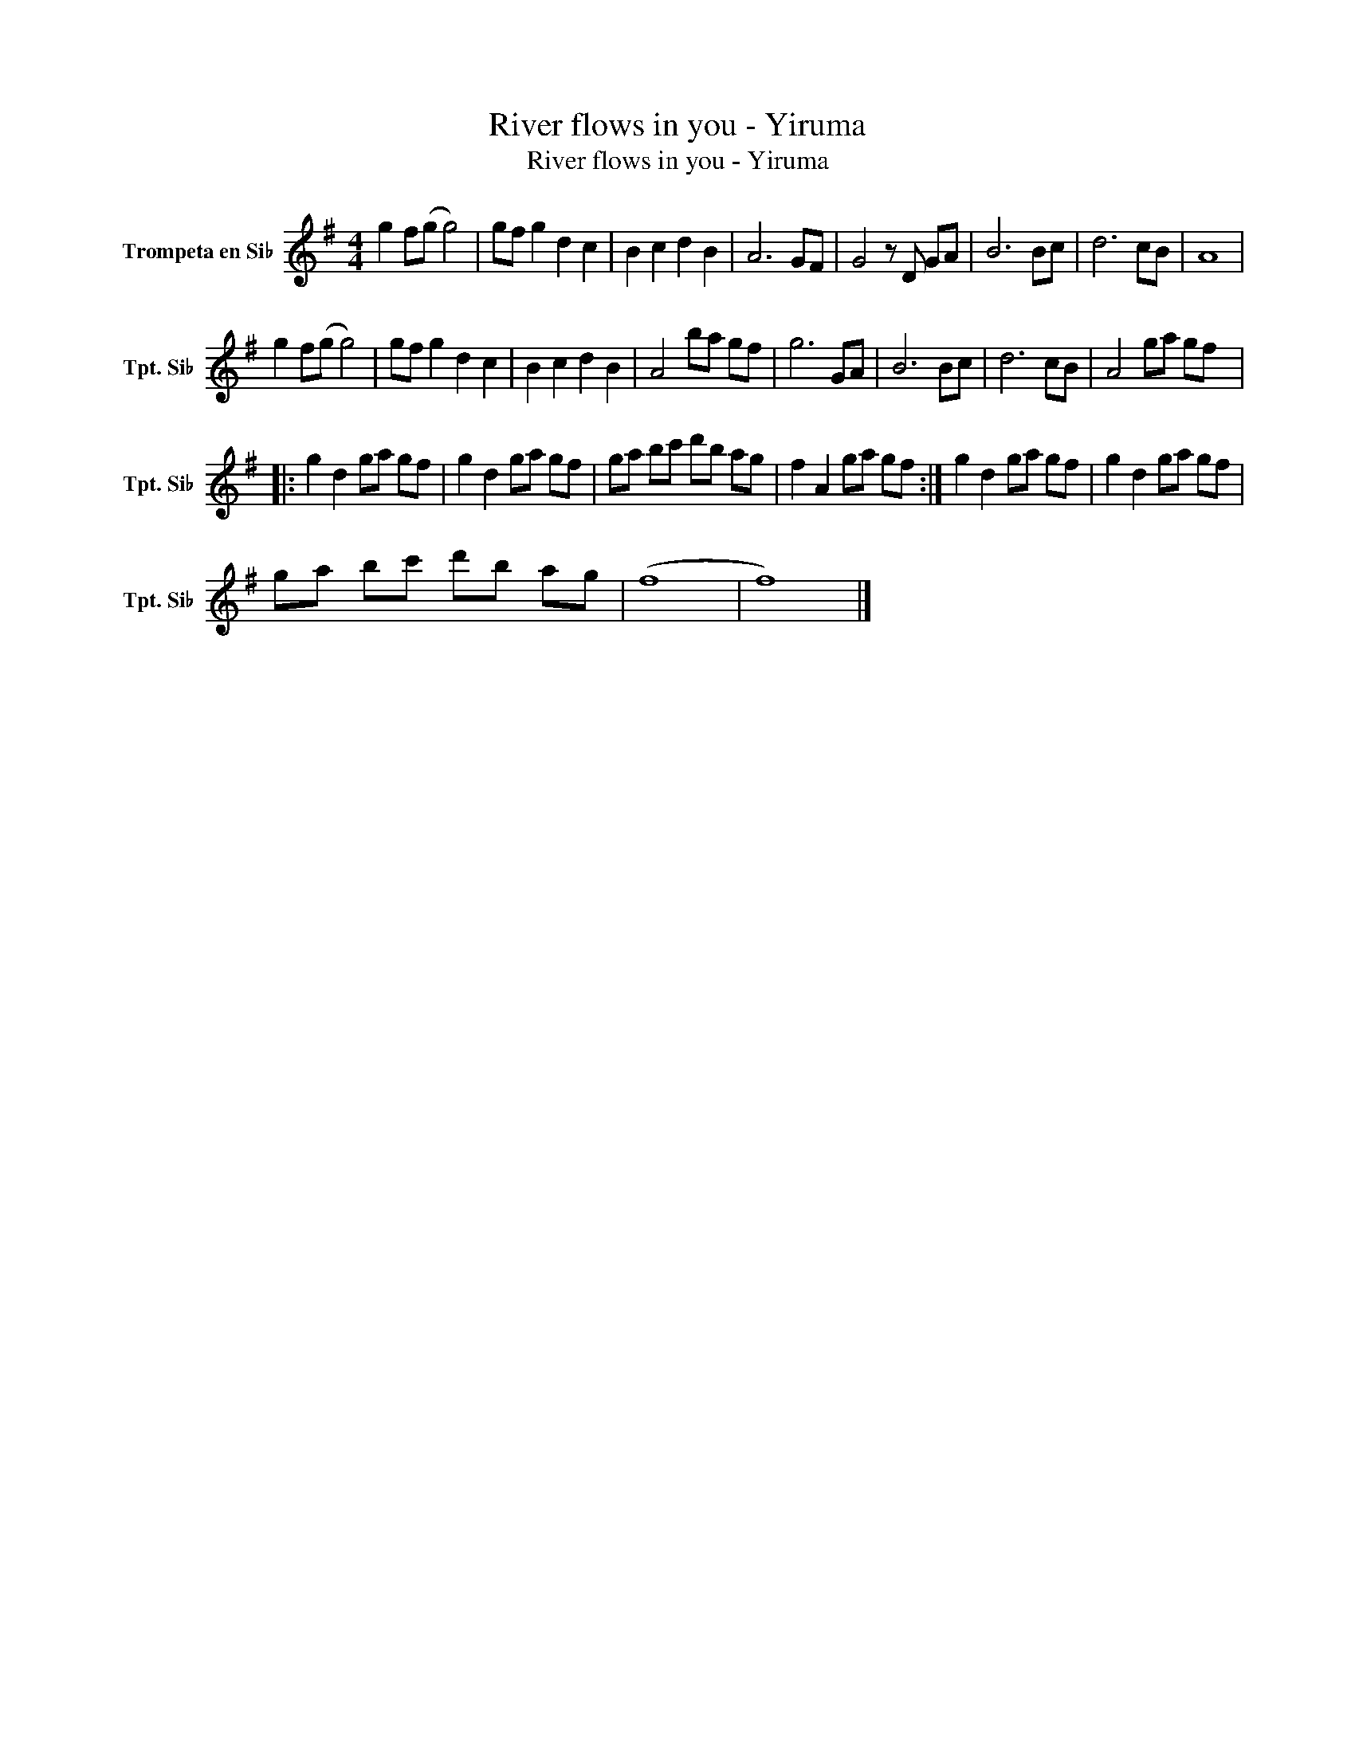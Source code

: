 X:1
T:River flows in you - Yiruma
T:River flows in you - Yiruma
L:1/8
M:4/4
K:none
V:1 treble transpose=-2 nm="Trompeta en Si♭" snm="Tpt. Si♭"
V:1
[K:G] g2 f(g g4) | gf g2 d2 c2 | B2 c2 d2 B2 | A6 GF | G4 z D GA | B6 Bc | d6 cB | A8 | %8
 g2 f(g g4) | gf g2 d2 c2 | B2 c2 d2 B2 | A4 ba gf | g6 GA | B6 Bc | d6 cB | A4 ga gf |: %16
 g2 d2 ga gf | g2 d2 ga gf | ga bc' d'b ag | f2 A2 ga gf :| g2 d2 ga gf | g2 d2 ga gf | %22
 ga bc' d'b ag | (f8 | f8) |] %25

